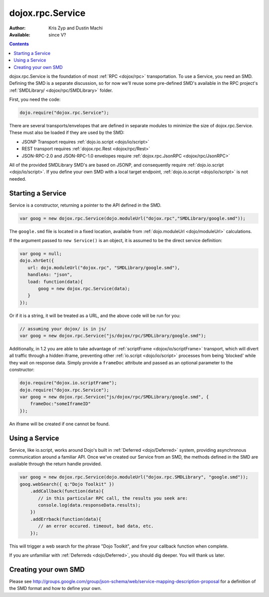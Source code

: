 .. _dojox/rpc/Service:

dojox.rpc.Service
=================

:Author: Kris Zyp and Dustin Machi
:Available: since V?

.. contents::
    :depth: 2

dojox.rpc.Service is the foundation of most :ref:`RPC <dojox/rpc>` transportation. To use a Service, you need an SMD. Defining the SMD is a separate discussion, so for now we'll reuse some pre-defined SMD's available in the RPC project's :ref:`SMDLibrary/ <dojox/rpc/SMDLibrary>` folder.

First, you need the code:

.. code-block :: javascript

  dojo.require("dojox.rpc.Service");

There are several transports/envelopes that are defined in separate modules to minimize the size of dojox.rpc.Service. These must also be loaded if they are used by the SMD:

* JSONP Transport requires :ref:`dojo.io.script <dojo/io/script>`

* REST transport requires :ref:`dojox.rpc.Rest <dojox/rpc/Rest>`

* JSON-RPC-2.0 and JSON-RPC-1.0 envelopes require :ref:`dojox.rpc.JsonRPC <dojox/rpc/JsonRPC>`  

All of the provided SMDLibrary SMD's are based on JSONP, and consequently require :ref:`dojo.io.script <dojo/io/script>`. If you define your own SMD with a local target endpoint, :ref:`dojo.io.script <dojo/io/script>` is not needed.

==================
Starting a Service 
==================

Service is a constructor, returning a pointer to the API defined in the SMD. 

.. code-block :: javascript

  var goog = new dojox.rpc.Service(dojo.moduleUrl("dojox.rpc","SMDLibrary/google.smd"));

The ``google.smd`` file is located in a fixed location, available from :ref:`dojo.moduleUrl <dojo/moduleUrl>` calculations. 

If the argument passed to ``new Service()`` is an object, it is assumed to be the direct service definition:

.. code-block :: javascript

  var goog = null;
  dojo.xhrGet({
     url: dojo.moduleUrl("dojox.rpc", "SMDLibrary/google.smd"),
     handleAs: "json",
     load: function(data){
         goog = new dojox.rpc.Service(data);
     }
  });

Or if it is a string, it will be treated as a URL, and the above code will be run for you:

.. code-block :: javascript

  // assuming your dojox/ is in js/ 
  var goog = new dojox.rpc.Service("js/dojox/rpc/SMDLibrary/google.smd"); 

Additionally, in 1.2 you are able to take advantage of :ref:`scriptFrame <dojox/io/scriptFrame>` transport, which will divert all traffic through a hidden iframe, preventing other :ref:`io.script <dojo/io/script>` processes from being 'blocked' while they wait on response data.
Simply provide a ``frameDoc`` attribute and passed as an optional parameter to the constructor:

.. code-block :: javascript

  dojo.require("dojox.io.scriptFrame");
  dojo.require("dojox.rpc.Service");
  var goog = new dojox.rpc.Service("js/dojox/rpc/SMDLibrary/google.smd", {
      frameDoc:"someIframeID"
  });

An iframe will be created if one cannot be found.

===============
Using a Service 
===============

Service, like io.script, works around Dojo's built in :ref:`Deferred <dojo/Deferred>` system, providing asynchronous communication around a familiar API. Once we've created our Service from an SMD, the methods defined in the SMD are available through the return handle provided. 

.. code-block :: javascript

  var goog = new dojox.rpc.Service(dojo.moduleUrl("dojox.rpc.SMDLibrary", "google.smd"));
  goog.webSearch({ q:"Dojo Toolkit" })
      .addCallback(function(data){
         // in this particular RPC call, the results you seek are:
         console.log(data.responseData.results);
      })
      .addErrback(function(data){
         // an error occured. timeout, bad data, etc.
      });

This will trigger a web search for the phrase "Dojo Toolkit", and fire your callback function when complete. 

If you are unfamiliar with :ref:`Deferreds <dojo/Deferred>`, you should dig deeper. You will thank us later. 

=====================
Creating your own SMD
=====================

Please see http://groups.google.com/group/json-schema/web/service-mapping-description-proposal for a definition of the SMD format and how to define your own.
